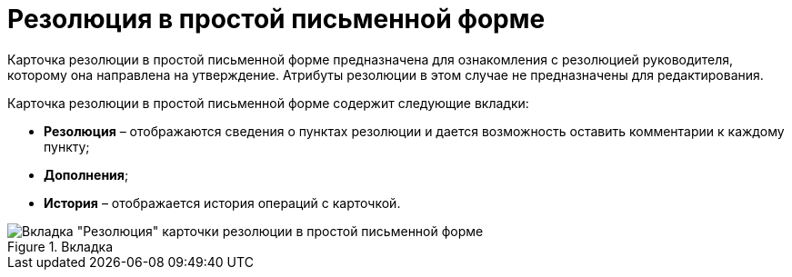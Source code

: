 = Резолюция в простой письменной форме

Карточка резолюции в простой письменной форме предназначена для ознакомления с резолюцией руководителя, которому она направлена на утверждение. Атрибуты резолюции в этом случае не предназначены для редактирования.

Карточка резолюции в простой письменной форме содержит следующие вкладки:

* *Резолюция* – отображаются сведения о пунктах резолюции и дается возможность оставить комментарии к каждому пункту;
* *Дополнения*;
* *История* – отображается история операций с карточкой.

image::Resolution_in_SimpleForm.png[Вкладка "Резолюция" карточки резолюции в простой письменной форме,title="Вкладка "Резолюция" карточки резолюции в простой письменной форме"]
